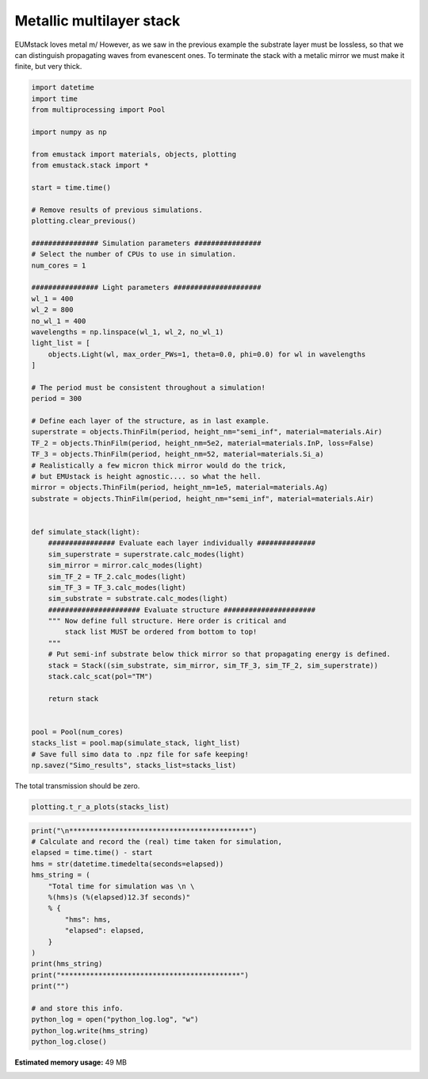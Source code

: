 
.. DO NOT EDIT.
.. THIS FILE WAS AUTOMATICALLY GENERATED BY SPHINX-GALLERY.
.. TO MAKE CHANGES, EDIT THE SOURCE PYTHON FILE:
.. "examples/simo_021-thin_film_mirror.py"
.. LINE NUMBERS ARE GIVEN BELOW.

.. only:: html

    .. note::
        :class: sphx-glr-download-link-note

        :ref:`Go to the end <sphx_glr_download_examples_simo_021-thin_film_mirror.py>`
        to download the full example code

.. rst-class:: sphx-glr-example-title

.. _sphx_glr_examples_simo_021-thin_film_mirror.py:


Metallic multilayer stack
===========================

EUMstack loves metal \m/
However, as we saw in the previous example the substrate layer must be lossless,
so that we can distinguish propagating waves from evanescent ones.
To terminate the stack with a metalic mirror we must make it finite, but very thick.

.. GENERATED FROM PYTHON SOURCE LINES 28-92

.. code-block:: Python


    import datetime
    import time
    from multiprocessing import Pool

    import numpy as np

    from emustack import materials, objects, plotting
    from emustack.stack import *

    start = time.time()

    # Remove results of previous simulations.
    plotting.clear_previous()

    ################ Simulation parameters ################
    # Select the number of CPUs to use in simulation.
    num_cores = 1

    ################ Light parameters #####################
    wl_1 = 400
    wl_2 = 800
    no_wl_1 = 400
    wavelengths = np.linspace(wl_1, wl_2, no_wl_1)
    light_list = [
        objects.Light(wl, max_order_PWs=1, theta=0.0, phi=0.0) for wl in wavelengths
    ]

    # The period must be consistent throughout a simulation!
    period = 300

    # Define each layer of the structure, as in last example.
    superstrate = objects.ThinFilm(period, height_nm="semi_inf", material=materials.Air)
    TF_2 = objects.ThinFilm(period, height_nm=5e2, material=materials.InP, loss=False)
    TF_3 = objects.ThinFilm(period, height_nm=52, material=materials.Si_a)
    # Realistically a few micron thick mirror would do the trick,
    # but EMUstack is height agnostic.... so what the hell.
    mirror = objects.ThinFilm(period, height_nm=1e5, material=materials.Ag)
    substrate = objects.ThinFilm(period, height_nm="semi_inf", material=materials.Air)


    def simulate_stack(light):
        ################ Evaluate each layer individually ##############
        sim_superstrate = superstrate.calc_modes(light)
        sim_mirror = mirror.calc_modes(light)
        sim_TF_2 = TF_2.calc_modes(light)
        sim_TF_3 = TF_3.calc_modes(light)
        sim_substrate = substrate.calc_modes(light)
        ###################### Evaluate structure ######################
        """ Now define full structure. Here order is critical and
            stack list MUST be ordered from bottom to top!
        """
        # Put semi-inf substrate below thick mirror so that propagating energy is defined.
        stack = Stack((sim_substrate, sim_mirror, sim_TF_3, sim_TF_2, sim_superstrate))
        stack.calc_scat(pol="TM")

        return stack


    pool = Pool(num_cores)
    stacks_list = pool.map(simulate_stack, light_list)
    # Save full simo data to .npz file for safe keeping!
    np.savez("Simo_results", stacks_list=stacks_list)








.. GENERATED FROM PYTHON SOURCE LINES 93-94

The total transmission should be zero.

.. GENERATED FROM PYTHON SOURCE LINES 94-96

.. code-block:: Python

    plotting.t_r_a_plots(stacks_list)




.. image-sg:: /examples/images/sphx_glr_simo_021-thin_film_mirror_001.png
   :alt: PW_radius = 1,  $h_t,...,h_b$ = 500.000000, 52.000000, 100000.000000, 
   :srcset: /examples/images/sphx_glr_simo_021-thin_film_mirror_001.png
   :class: sphx-glr-single-img





.. GENERATED FROM PYTHON SOURCE LINES 97-117

.. code-block:: Python

    print("\n*******************************************")
    # Calculate and record the (real) time taken for simulation,
    elapsed = time.time() - start
    hms = str(datetime.timedelta(seconds=elapsed))
    hms_string = (
        "Total time for simulation was \n \
        %(hms)s (%(elapsed)12.3f seconds)"
        % {
            "hms": hms,
            "elapsed": elapsed,
        }
    )
    print(hms_string)
    print("*******************************************")
    print("")

    # and store this info.
    python_log = open("python_log.log", "w")
    python_log.write(hms_string)
    python_log.close()




.. rst-class:: sphx-glr-script-out

 .. code-block:: none


    *******************************************
    Total time for simulation was 
         0:00:00.877958 (       0.878 seconds)
    *******************************************






.. rst-class:: sphx-glr-timing

   **Total running time of the script:** (0 minutes 0.973 seconds)

**Estimated memory usage:**  49 MB


.. _sphx_glr_download_examples_simo_021-thin_film_mirror.py:

.. only:: html

  .. container:: sphx-glr-footer sphx-glr-footer-example

    .. container:: sphx-glr-download sphx-glr-download-jupyter

      :download:`Download Jupyter notebook: simo_021-thin_film_mirror.ipynb <simo_021-thin_film_mirror.ipynb>`

    .. container:: sphx-glr-download sphx-glr-download-python

      :download:`Download Python source code: simo_021-thin_film_mirror.py <simo_021-thin_film_mirror.py>`


.. only:: html

 .. rst-class:: sphx-glr-signature

    `Gallery generated by Sphinx-Gallery <https://sphinx-gallery.github.io>`_
